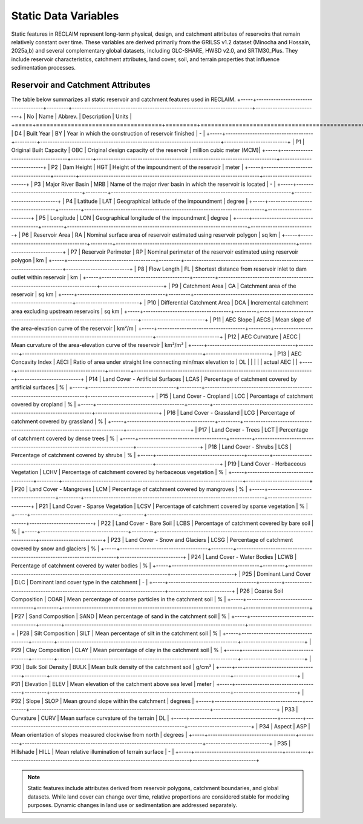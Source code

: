 Static Data Variables
====================

Static features in RECLAIM represent long-term physical, design, and catchment attributes of reservoirs that remain relatively constant over time. 
These variables are derived primarily from the GRILSS v1.2 dataset (Minocha and Hossain, 2025a,b) and several complementary global datasets, including GLC-SHARE, HWSD v2.0, and SRTM30_Plus. 
They include reservoir characteristics, catchment attributes, land cover, soil, and terrain properties that influence sedimentation processes.

Reservoir and Catchment Attributes
----------------------------------

The table below summarizes all static reservoir and catchment features used in RECLAIM.
+-----+------------------------------------+---------+--------------------------------------------------------------------------+--------------------------+
| No  | Name                               | Abbrev. | Description                                                              | Units                    |
+=====+====================================+=========+==========================================================================+==========================+
| D4  | Built Year                         | BY      | Year in which the construction of reservoir finished                     | -                        |
+-----+------------------------------------+---------+--------------------------------------------------------------------------+--------------------------+
| P1  | Original Built Capacity            | OBC     | Original design capacity of the reservoir                                | million cubic meter (MCM)|
+-----+------------------------------------+---------+--------------------------------------------------------------------------+--------------------------+
| P2  | Dam Height                         | HGT     | Height of the impoundment of the reservoir                               | meter                    |
+-----+------------------------------------+---------+--------------------------------------------------------------------------+--------------------------+
| P3  | Major River Basin                  | MRB     | Name of the major river basin in which the reservoir is located          | -                        |
+-----+------------------------------------+---------+--------------------------------------------------------------------------+--------------------------+
| P4  | Latitude                           | LAT     | Geographical latitude of the impoundment                                 | degree                   |
+-----+------------------------------------+---------+--------------------------------------------------------------------------+--------------------------+
| P5  | Longitude                          | LON     | Geographical longitude of the impoundment                                | degree                   |
+-----+------------------------------------+---------+--------------------------------------------------------------------------+--------------------------+
| P6  | Reservoir Area                     | RA      | Nominal surface area of reservoir estimated using reservoir polygon      | sq km                    |
+-----+------------------------------------+---------+--------------------------------------------------------------------------+--------------------------+
| P7  | Reservoir Perimeter                | RP      | Nominal perimeter of the reservoir estimated using reservoir polygon     | km                       |
+-----+------------------------------------+---------+--------------------------------------------------------------------------+--------------------------+
| P8  | Flow Length                        | FL      | Shortest distance from reservoir inlet to dam outlet within reservoir    | km                       |
+-----+------------------------------------+---------+--------------------------------------------------------------------------+--------------------------+
| P9  | Catchment Area                     | CA      | Catchment area of the reservoir                                          | sq km                    |
+-----+------------------------------------+---------+--------------------------------------------------------------------------+--------------------------+
| P10 | Differential Catchment Area        | DCA     | Incremental catchment area excluding upstream reservoirs                 | sq km                    |
+-----+------------------------------------+---------+--------------------------------------------------------------------------+--------------------------+
| P11 | AEC Slope                          | AECS    | Mean slope of the area-elevation curve of the reservoir                  | km²/m                    |
+-----+------------------------------------+---------+--------------------------------------------------------------------------+--------------------------+
| P12 | AEC Curvature                      | AECC    | Mean curvature of the area-elevation curve of the reservoir              | km²/m²                   |
+-----+------------------------------------+---------+--------------------------------------------------------------------------+--------------------------+
| P13 | AEC Concavity Index                | AECI    | Ratio of area under straight line connecting min/max elevation to        | DL                       |
|     |                                    |         | actual AEC                                                               |                          |
+-----+------------------------------------+---------+--------------------------------------------------------------------------+--------------------------+
| P14 | Land Cover - Artificial Surfaces   | LCAS    | Percentage of catchment covered by artificial surfaces                   | %                        |
+-----+------------------------------------+---------+--------------------------------------------------------------------------+--------------------------+
| P15 | Land Cover - Cropland              | LCC     | Percentage of catchment covered by cropland                              | %                        |
+-----+------------------------------------+---------+--------------------------------------------------------------------------+--------------------------+
| P16 | Land Cover - Grassland             | LCG     | Percentage of catchment covered by grassland                             | %                        |
+-----+------------------------------------+---------+--------------------------------------------------------------------------+--------------------------+
| P17 | Land Cover - Trees                 | LCT     | Percentage of catchment covered by dense trees                           | %                        |
+-----+------------------------------------+---------+--------------------------------------------------------------------------+--------------------------+
| P18 | Land Cover - Shrubs                | LCS     | Percentage of catchment covered by shrubs                                | %                        |
+-----+------------------------------------+---------+--------------------------------------------------------------------------+--------------------------+
| P19 | Land Cover - Herbaceous Vegetation | LCHV    | Percentage of catchment covered by herbaceous vegetation                 | %                        |
+-----+------------------------------------+---------+--------------------------------------------------------------------------+--------------------------+
| P20 | Land Cover - Mangroves             | LCM     | Percentage of catchment covered by mangroves                             | %                        |
+-----+------------------------------------+---------+--------------------------------------------------------------------------+--------------------------+
| P21 | Land Cover - Sparse Vegetation     | LCSV    | Percentage of catchment covered by sparse vegetation                     | %                        |
+-----+------------------------------------+---------+--------------------------------------------------------------------------+--------------------------+
| P22 | Land Cover - Bare Soil             | LCBS    | Percentage of catchment covered by bare soil                             | %                        |
+-----+------------------------------------+---------+--------------------------------------------------------------------------+--------------------------+
| P23 | Land Cover - Snow and Glaciers     | LCSG    | Percentage of catchment covered by snow and glaciers                     | %                        |
+-----+------------------------------------+---------+--------------------------------------------------------------------------+--------------------------+
| P24 | Land Cover - Water Bodies          | LCWB    | Percentage of catchment covered by water bodies                          | %                        |
+-----+------------------------------------+---------+--------------------------------------------------------------------------+--------------------------+
| P25 | Dominant Land Cover                | DLC     | Dominant land cover type in the catchment                                | -                        |
+-----+------------------------------------+---------+--------------------------------------------------------------------------+--------------------------+
| P26 | Coarse Soil Composition            | COAR    | Mean percentage of coarse particles in the catchment soil                | %                        |
+-----+------------------------------------+---------+--------------------------------------------------------------------------+--------------------------+
| P27 | Sand Composition                   | SAND    | Mean percentage of sand in the catchment soil                            | %                        |
+-----+------------------------------------+---------+--------------------------------------------------------------------------+--------------------------+
| P28 | Silt Composition                   | SILT    | Mean percentage of silt in the catchment soil                            | %                        |
+-----+------------------------------------+---------+--------------------------------------------------------------------------+--------------------------+
| P29 | Clay Composition                   | CLAY    | Mean percentage of clay in the catchment soil                            | %                        |
+-----+------------------------------------+---------+--------------------------------------------------------------------------+--------------------------+
| P30 | Bulk Soil Density                  | BULK    | Mean bulk density of the catchment soil                                  | g/cm³                    |
+-----+------------------------------------+---------+--------------------------------------------------------------------------+--------------------------+
| P31 | Elevation                          | ELEV    | Mean elevation of the catchment above sea level                          | meter                    |
+-----+------------------------------------+---------+--------------------------------------------------------------------------+--------------------------+
| P32 | Slope                              | SLOP    | Mean ground slope within the catchment                                   | degrees                  |
+-----+------------------------------------+---------+--------------------------------------------------------------------------+--------------------------+
| P33 | Curvature                          | CURV    | Mean surface curvature of the terrain                                    | DL                       |
+-----+------------------------------------+---------+--------------------------------------------------------------------------+--------------------------+
| P34 | Aspect                             | ASP     | Mean orientation of slopes measured clockwise from north                 | degrees                  |
+-----+------------------------------------+---------+--------------------------------------------------------------------------+--------------------------+
| P35 | Hillshade                          | HILL    | Mean relative illumination of terrain surface                            | -                        |
+-----+------------------------------------+---------+--------------------------------------------------------------------------+--------------------------+

.. note::
   Static features include attributes derived from reservoir polygons, catchment boundaries, and global datasets. While land cover can change over time, relative proportions are considered stable for modeling purposes. Dynamic changes in land use or sedimentation are addressed separately.